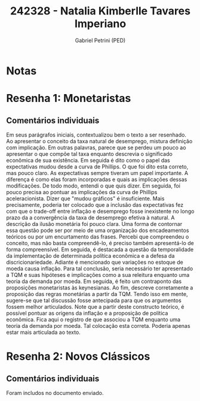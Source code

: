 #+OPTIONS: toc:nil num:nil tags:nil
#+TITLE: 242328 - Natalia Kimberlle Tavares Imperiano
#+AUTHOR: Gabriel Petrini (PED)
#+PROPERTY: RA 242328
#+PROPERTY: NOME "Natalia Kimberlle Tavares Imperiano"
#+INCLUDE_TAGS: private
#+PROPERTY: COLUMNS %TAREFA(Tarefa) %OBJETIVO(Objetivo) %CONCEITOS(Conceito) %ARGUMENTO(Argumento) %DESENVOLVIMENTO(Desenvolvimento) %CLAREZA(Clareza) %NOTA(Nota)
#+PROPERTY: TAREFA_ALL "Resenha 1" "Resenha 2" "Resenha 3" "Resenha 4" "Resenha 5" "Prova" "Seminário"
#+PROPERTY: OBJETIVO_ALL "Atingido totalmente" "Atingido satisfatoriamente" "Atingido parcialmente" "Atingindo minimamente" "Não atingido"
#+PROPERTY: CONCEITOS_ALL "Atingido totalmente" "Atingido satisfatoriamente" "Atingido parcialmente" "Atingindo minimamente" "Não atingido"
#+PROPERTY: ARGUMENTO_ALL "Atingido totalmente" "Atingido satisfatoriamente" "Atingido parcialmente" "Atingindo minimamente" "Não atingido"
#+PROPERTY: DESENVOLVIMENTO_ALL "Atingido totalmente" "Atingido satisfatoriamente" "Atingido parcialmente" "Atingindo minimamente" "Não atingido"
#+PROPERTY: CONCLUSAO_ALL "Atingido totalmente" "Atingido satisfatoriamente" "Atingido parcialmente" "Atingindo minimamente" "Não atingido"
#+PROPERTY: CLAREZA_ALL "Atingido totalmente" "Atingido satisfatoriamente" "Atingido parcialmente" "Atingindo minimamente" "Não atingido"
#+PROPERTY: NOTA_ALL "Atingido totalmente" "Atingido satisfatoriamente" "Atingido parcialmente" "Atingindo minimamente" "Não atingido"


* Notas :private:

  #+BEGIN: columnview :maxlevel 3 :id global
  #+END
* Resenha 1: Monetaristas                                           :private:
  :PROPERTIES:
  :TAREFA:   Resenha 1
  :OBJETIVO: Atingido satisfatoriamente
  :ARGUMENTO: Atingido parcialmente
  :CONCEITOS: Atingido parcialmente
  :DESENVOLVIMENTO: Atingido parcialmente
  :CONCLUSAO: Atingido totalmente
  :CLAREZA:  Atingindo minimamente
  :NOTA:     Atingido parcialmente
  :END:

** Comentários individuais 

Em seus parágrafos iniciais, contextualizou bem o texto a ser resenhado. Ao apresentar o conceito da taxa natural de desemprego,  mistura definição com implicação. Em outras palavras, parece que se perdeu um pouco ao apresentar o que compõe tal taxa enquanto descrevia o significado econômica de sua existência. Em seguida é dito como o papel das expectativas mudou desde a curva de Phillips. O que foi dito esta correto, mas pouco claro. As expectativas sempre tiveram um papel importante. A diferença é como elas foram incorporadas e quais as implicações dessas modificações. De todo modo, entendi o que quis dizer. Em seguida, foi pouco precisa ao pontuar as implicações da curva de Phillips aceleracionista. Dizer que "mudou gráficos" é insuficiente. Mais precisamente, poderia ter colocado que a inclusão das expectativas fez com que o trade-off entre inflação e desemprego fosse inexistente no longo prazo da a convergência da taxa de desemprego efetiva à natural. A descrição da ilusão monetária foi pouco clara. Uma forma de contornar essa questão pode ser por meio de uma organização dos encadeamentos teóricos ou por um encurtamento das frases. Percebi que compreendeu o conceito, mas não basta compreendê-lo, é preciso também apresentá-lo de forma compreensível. Em seguida, é destacada a questão da temporalidade da implementação de determinada política econômica e a defesa da discricionariedade. Adiante é mencionado que variações no estoque de moeda causa inflação. Para tal conclusão, seria necessário ter apresentado a TQM e suas hipóteses e implicações como a sua releitura enquanto uma teoria da demanda por moeda. Em seguida, é feito um contraponto das proposições monetaristas às keynesianas. Ao fim, descreve corretamente a proposição das regras monetárias a partir da TQM. Tendo isso em mente, sugere-se que tal discussão fosse antecipada para que os argumentos fossem melhor articulados. Note que a partir deste constructo teórico, é possível pontuar as origens da inflação e a proposição de política econômica. Fica aqui o registro de que associou a TQM enquanto uma teoria da demanda por moeda. Tal colocação esta correta. Poderia apenas estar mais articulada ao texto.

* Resenha 2: Novos Clássicos                                        :private:
  :PROPERTIES:
  :TAREFA:   Resenha 1
  :OBJETIVO: Atingido totalmente
  :ARGUMENTO: Atingido totalmente
  :CONCEITOS: Atingido parcialmente
  :DESENVOLVIMENTO: Atingido totalmente
  :CONCLUSAO: Atingido satisfatoriamente
  :CLAREZA:  Atingido totalmente
  :NOTA:     Atingido satisfatoriamente
  :END:

** Comentários individuais

   Foram includos no documento enviado.
